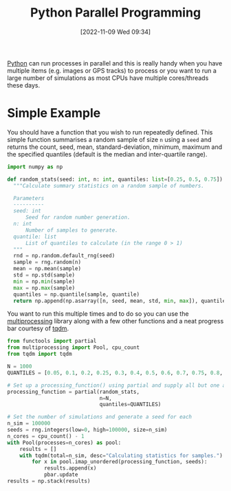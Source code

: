 :PROPERTIES:
:ID:       077cb9b0-a54e-45b0-abdf-1b8a5bb63aa9
:mtime:    20230103103308 20221110233138
:ctime:    20221110233138
:END:
#+TITLE: Python Parallel Programming
#+DATE: [2022-11-09 Wed 09:34]
#+FILETAGuS: :python:programming:parallel:

[[id:5b5d1562-ecb4-4199-b530-e7993723e112][Python]] can run processes in parallel and this is really handy when you have multiple items (e.g. images or GPS tracks)
to process or you want to run a large number of simulations as most CPUs have multiple cores/threads these days.

* Simple Example

You should have a function that you wish to run repeatedly defined. This simple function summarises a random sample of
size ~n~ using a ~seed~ and returns the count, seed, mean, standard-deviation, minimum, maximum and the specified
quantiles (default is the median and inter-quartile range).

#+begin_src python :eval yes
  import numpy as np

  def random_stats(seed: int, n: int, quantiles: list=[0.25, 0.5, 0.75]) -> np.ndarray:
    """Calculate summary statistics on a random sample of numbers.

    Parameters
    ----------
    seed: int
        Seed for random number generation.
    n: int
        Number of samples to generate.
    quantile: list
        List of quantiles to calculate (in the range 0 > 1)
    """
    rnd = np.random.default_rng(seed)
    sample = rng.random(n)
    mean = np.mean(sample)
    std = np.std(sample)
    min = np.min(sample)
    max = np.max(sample)
    quantiles = np.quantile(sample, quantile)
    return np.append(np.asarray([n, seed, mean, std, min, max]), quantiles)
#+end_src

#+RESULTS:
: None

You want to run this multiple times and to do so you can use the [[https://docs.python.org/3/library/multiprocessing.html][multiprocessing]] library along with a few other
functions and a neat progress bar courtesy of [[https://tqdm.github.io/][tqdm]].

#+begin_src python :eval no
    from functools import partial
    from multiprocessing import Pool, cpu_count
    from tqdm import tqdm

    N = 1000
    QUANTILES = [0.05, 0.1, 0.2, 0.25, 0.3, 0.4, 0.5, 0.6, 0.7, 0.75, 0.8, 0.9, 0.95]

    # Set up a processing_function() using partial and supply all but one argument in this case the seed
    processing_function = partial(random_stats,
                                  n=N,
                                  quantiles=QUANTILES)

    # Set the number of simulations and generate a seed for each
    n_sim = 100000
    seeds = rng.integers(low=0, high=100000, size=n_sim)
    n_cores = cpu_count() - 1
    with Pool(processes=n_cores) as pool:
        results = []
        with tqdm(total=n_sim, desc="Calculating statistics for samples.") as pbar:
            for x in pool.imap_unordered(processing_function, seeds):
                results.append(x)
                pbar.update
    results = np.stack(results)

#+end_src
